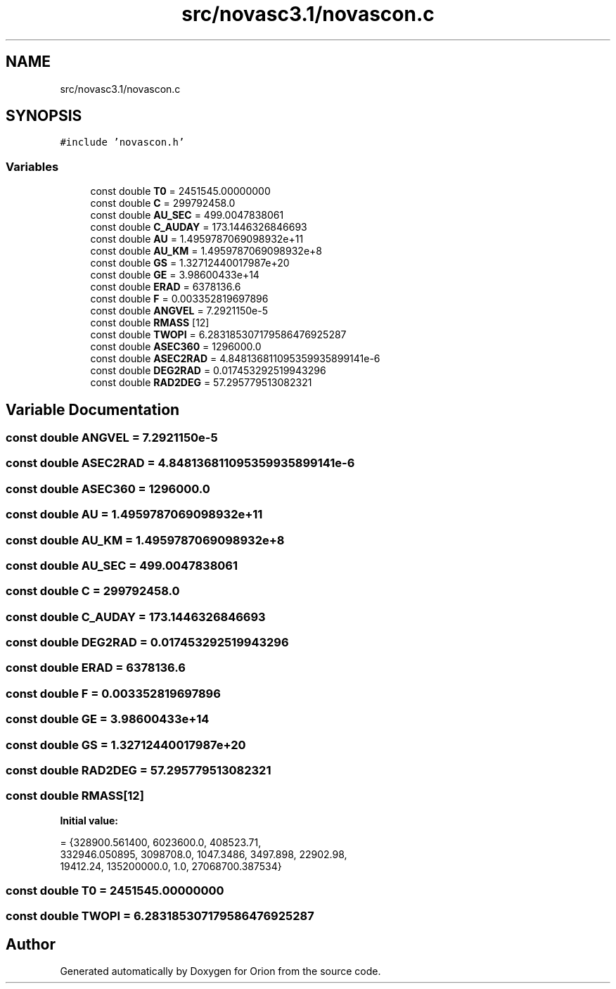 .TH "src/novasc3.1/novascon.c" 3 "Mon Jun 18 2018" "Version 1.0" "Orion" \" -*- nroff -*-
.ad l
.nh
.SH NAME
src/novasc3.1/novascon.c
.SH SYNOPSIS
.br
.PP
\fC#include 'novascon\&.h'\fP
.br

.SS "Variables"

.in +1c
.ti -1c
.RI "const double \fBT0\fP = 2451545\&.00000000"
.br
.ti -1c
.RI "const double \fBC\fP = 299792458\&.0"
.br
.ti -1c
.RI "const double \fBAU_SEC\fP = 499\&.0047838061"
.br
.ti -1c
.RI "const double \fBC_AUDAY\fP = 173\&.1446326846693"
.br
.ti -1c
.RI "const double \fBAU\fP = 1\&.4959787069098932e+11"
.br
.ti -1c
.RI "const double \fBAU_KM\fP = 1\&.4959787069098932e+8"
.br
.ti -1c
.RI "const double \fBGS\fP = 1\&.32712440017987e+20"
.br
.ti -1c
.RI "const double \fBGE\fP = 3\&.98600433e+14"
.br
.ti -1c
.RI "const double \fBERAD\fP = 6378136\&.6"
.br
.ti -1c
.RI "const double \fBF\fP = 0\&.003352819697896"
.br
.ti -1c
.RI "const double \fBANGVEL\fP = 7\&.2921150e\-5"
.br
.ti -1c
.RI "const double \fBRMASS\fP [12]"
.br
.ti -1c
.RI "const double \fBTWOPI\fP = 6\&.283185307179586476925287"
.br
.ti -1c
.RI "const double \fBASEC360\fP = 1296000\&.0"
.br
.ti -1c
.RI "const double \fBASEC2RAD\fP = 4\&.848136811095359935899141e\-6"
.br
.ti -1c
.RI "const double \fBDEG2RAD\fP = 0\&.017453292519943296"
.br
.ti -1c
.RI "const double \fBRAD2DEG\fP = 57\&.295779513082321"
.br
.in -1c
.SH "Variable Documentation"
.PP 
.SS "const double ANGVEL = 7\&.2921150e\-5"

.SS "const double ASEC2RAD = 4\&.848136811095359935899141e\-6"

.SS "const double ASEC360 = 1296000\&.0"

.SS "const double AU = 1\&.4959787069098932e+11"

.SS "const double AU_KM = 1\&.4959787069098932e+8"

.SS "const double AU_SEC = 499\&.0047838061"

.SS "const double C = 299792458\&.0"

.SS "const double C_AUDAY = 173\&.1446326846693"

.SS "const double DEG2RAD = 0\&.017453292519943296"

.SS "const double ERAD = 6378136\&.6"

.SS "const double F = 0\&.003352819697896"

.SS "const double GE = 3\&.98600433e+14"

.SS "const double GS = 1\&.32712440017987e+20"

.SS "const double RAD2DEG = 57\&.295779513082321"

.SS "const double RMASS[12]"
\fBInitial value:\fP
.PP
.nf
= {328900\&.561400, 6023600\&.0, 408523\&.71,
      332946\&.050895, 3098708\&.0, 1047\&.3486, 3497\&.898, 22902\&.98,
      19412\&.24, 135200000\&.0, 1\&.0, 27068700\&.387534}
.fi
.SS "const double T0 = 2451545\&.00000000"

.SS "const double TWOPI = 6\&.283185307179586476925287"

.SH "Author"
.PP 
Generated automatically by Doxygen for Orion from the source code\&.
